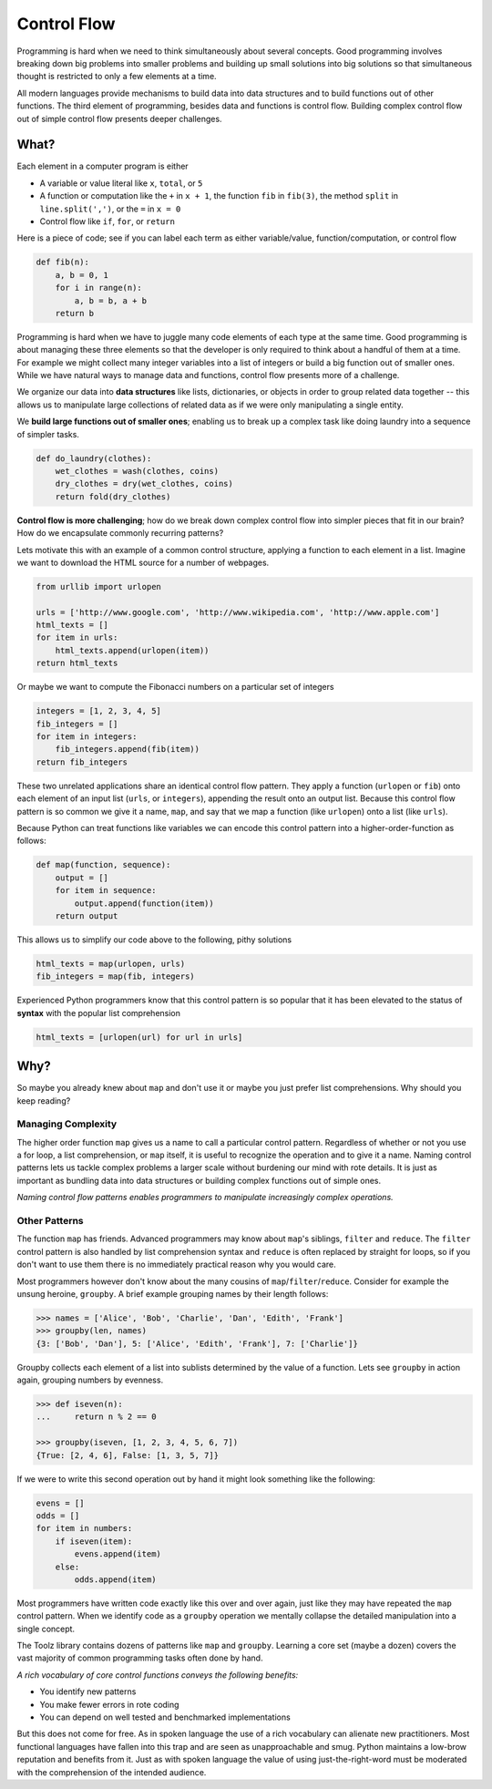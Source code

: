 Control Flow
============

Programming is hard when we need to think simultaneously about several
concepts.  Good programming involves breaking down big problems into smaller
problems and building up small solutions into big solutions so that
simultaneous thought is restricted to only a few elements at a time.

All modern languages provide mechanisms to build data into data structures and
to build functions out of other functions.  The third element of programming,
besides data and functions is control flow.  Building complex control flow out
of simple control flow presents deeper challenges.


What?
-----

Each element in a computer program is either

-   A variable or value literal like ``x``, ``total``, or ``5``
-   A function or computation like the ``+`` in ``x + 1``, the function ``fib``
    in ``fib(3)``, the method ``split`` in ``line.split(',')``, or the ``=`` in
    ``x = 0``
-   Control flow like ``if``, ``for``, or ``return``

Here is a piece of code; see if you can label each term as either
variable/value, function/computation, or control flow

.. code::

    def fib(n):
        a, b = 0, 1
        for i in range(n):
            a, b = b, a + b
        return b

Programming is hard when we have to juggle many code elements of each type at
the same time.  Good programming is about managing these three elements so that
the developer is only required to think about a handful of them at a time.  For
example we might collect many integer variables into a list of integers or
build a big function out of smaller ones.  While we have natural ways to manage
data and functions, control flow presents more of a challenge.

We organize our data into **data structures** like lists, dictionaries, or objects
in order to group related data together -- this allows us to manipulate large
collections of related data as if we were only manipulating a single entity.

We **build large functions out of smaller ones**; enabling us to break up a
complex task like doing laundry into a sequence of simpler tasks.

.. code::

    def do_laundry(clothes):
        wet_clothes = wash(clothes, coins)
        dry_clothes = dry(wet_clothes, coins)
        return fold(dry_clothes)

**Control flow is more challenging**; how do we break down complex control flow
into simpler pieces that fit in our brain?  How do we encapsulate commonly
recurring patterns?

Lets motivate this with an example of a common control structure, applying a
function to each element in a list.  Imagine we want to download the HTML
source for a number of webpages.

.. code::

    from urllib import urlopen

    urls = ['http://www.google.com', 'http://www.wikipedia.com', 'http://www.apple.com']
    html_texts = []
    for item in urls:
        html_texts.append(urlopen(item))
    return html_texts

Or maybe we want to compute the Fibonacci numbers on a particular set of
integers

.. code::

    integers = [1, 2, 3, 4, 5]
    fib_integers = []
    for item in integers:
        fib_integers.append(fib(item))
    return fib_integers

These two unrelated applications share an identical control flow pattern.  They
apply a function (``urlopen`` or ``fib``) onto each element of an input list
(``urls``, or ``integers``), appending the result onto an output list.  Because
this control flow pattern is so common we give it a name, ``map``, and say that
we map a function (like ``urlopen``) onto a list (like ``urls``).

Because Python can treat functions like variables we can encode this control
pattern into a higher-order-function as follows:

.. code::

    def map(function, sequence):
        output = []
        for item in sequence:
            output.append(function(item))
        return output

This allows us to simplify our code above to the following, pithy solutions

.. code::

    html_texts = map(urlopen, urls)
    fib_integers = map(fib, integers)

Experienced Python programmers know that this control pattern is so popular
that it has been elevated to the status of **syntax** with the popular list
comprehension

.. code::

    html_texts = [urlopen(url) for url in urls]


Why?
----

So maybe you already knew about ``map`` and don't use it or maybe you just
prefer list comprehensions.  Why should you keep reading?

Managing Complexity
^^^^^^^^^^^^^^^^^^^

The higher order function ``map`` gives us a name to call a particular control
pattern.  Regardless of whether or not you use a for loop, a list
comprehension, or ``map`` itself, it is useful to recognize the operation
and to give it a name.  Naming control patterns lets us tackle
complex problems a larger scale without burdening our mind with rote details.
It is just as important as bundling data into data structures or building
complex functions out of simple ones.

*Naming control flow patterns enables programmers to manipulate increasingly
complex operations.*

Other Patterns
^^^^^^^^^^^^^^

The function ``map`` has friends.  Advanced programmers may know about
``map``'s siblings, ``filter`` and ``reduce``.  The ``filter`` control pattern
is also handled by list comprehension syntax and ``reduce`` is often replaced
by straight for loops, so if you don't want to use them there is no immediately
practical reason why you would care.

Most programmers however don't know about the many cousins of
``map``/``filter``/``reduce``.  Consider for example the unsung heroine,
``groupby``.  A brief example grouping names by their length follows:

.. code::

    >>> names = ['Alice', 'Bob', 'Charlie', 'Dan', 'Edith', 'Frank']
    >>> groupby(len, names)
    {3: ['Bob', 'Dan'], 5: ['Alice', 'Edith', 'Frank'], 7: ['Charlie']}

Groupby collects each element of a list into sublists determined by the value
of a function.  Lets see ``groupby`` in action again, grouping numbers by
evenness.

.. code::

    >>> def iseven(n):
    ...     return n % 2 == 0

    >>> groupby(iseven, [1, 2, 3, 4, 5, 6, 7])
    {True: [2, 4, 6], False: [1, 3, 5, 7]}

If we were to write this second operation out by hand it might look something
like the following:

.. code::

    evens = []
    odds = []
    for item in numbers:
        if iseven(item):
            evens.append(item)
        else:
            odds.append(item)

Most programmers have written code exactly like this over and over again, just
like they may have repeated the ``map`` control pattern.  When we identify code
as a ``groupby`` operation we mentally collapse the detailed manipulation into
a single concept.

The Toolz library contains dozens of patterns like ``map`` and ``groupby``.
Learning a core set (maybe a dozen) covers the vast majority of common
programming tasks often done by hand.

*A rich vocabulary of core control functions conveys the following benefits:*

-   You identify new patterns
-   You make fewer errors in rote coding
-   You can depend on well tested and benchmarked implementations

But this does not come for free.  As in spoken language the use of a rich
vocabulary can alienate new practitioners.  Most functional languages have
fallen into this trap and are seen as unapproachable and smug.  Python
maintains a low-brow reputation and benefits from it.  Just as with spoken
language the value of using just-the-right-word must be moderated with the
comprehension of the intended audience.
